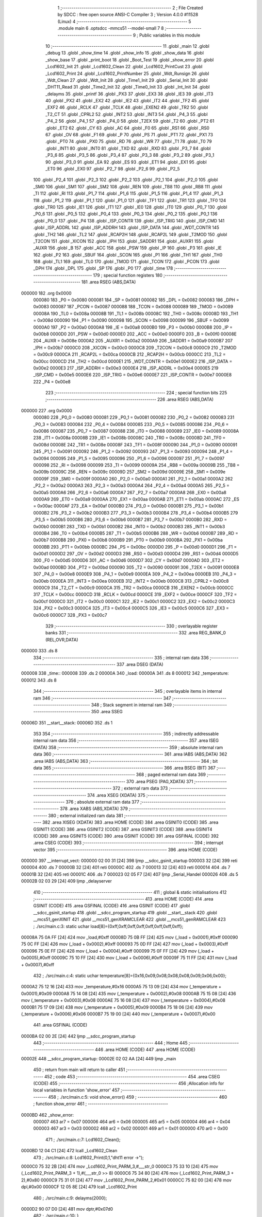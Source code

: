                                       1 ;--------------------------------------------------------
                                      2 ; File Created by SDCC : free open source ANSI-C Compiler
                                      3 ; Version 4.0.0 #11528 (Linux)
                                      4 ;--------------------------------------------------------
                                      5 	.module main
                                      6 	.optsdcc -mmcs51 --model-small
                                      7 	
                                      8 ;--------------------------------------------------------
                                      9 ; Public variables in this module
                                     10 ;--------------------------------------------------------
                                     11 	.globl _main
                                     12 	.globl _debug
                                     13 	.globl _show_time
                                     14 	.globl _show_info
                                     15 	.globl _show_data
                                     16 	.globl _show_base
                                     17 	.globl _print_boot
                                     18 	.globl _Boot_Test
                                     19 	.globl _show_error
                                     20 	.globl _Lcd1602_Init
                                     21 	.globl _Lcd1602_Clean
                                     22 	.globl _Lcd1602_PrintCust
                                     23 	.globl _Lcd1602_Print
                                     24 	.globl _Lcd1602_PrintNumber
                                     25 	.globl _Wdt_Runsign
                                     26 	.globl _Wdt_Clean
                                     27 	.globl _Wdt_Init
                                     28 	.globl _Time1_Init
                                     29 	.globl _Serial_Init
                                     30 	.globl _DHT11_Read
                                     31 	.globl _Time2_Init
                                     32 	.globl _Time0_Init
                                     33 	.globl _Int_Init
                                     34 	.globl _delayms
                                     35 	.globl _printf
                                     36 	.globl _PX3
                                     37 	.globl _EX3
                                     38 	.globl _IE3
                                     39 	.globl _IT3
                                     40 	.globl _PX2
                                     41 	.globl _EX2
                                     42 	.globl _IE2
                                     43 	.globl _IT2
                                     44 	.globl _TF2
                                     45 	.globl _EXF2
                                     46 	.globl _RCLK
                                     47 	.globl _TCLK
                                     48 	.globl _EXEN2
                                     49 	.globl _TR2
                                     50 	.globl _T2_CT
                                     51 	.globl _CPRL2
                                     52 	.globl _INT2
                                     53 	.globl _INT3
                                     54 	.globl _P4_3
                                     55 	.globl _P4_2
                                     56 	.globl _P4_1
                                     57 	.globl _P4_0
                                     58 	.globl _T2EX
                                     59 	.globl _T2
                                     60 	.globl _PT2
                                     61 	.globl _ET2
                                     62 	.globl _CY
                                     63 	.globl _AC
                                     64 	.globl _F0
                                     65 	.globl _RS1
                                     66 	.globl _RS0
                                     67 	.globl _OV
                                     68 	.globl _F1
                                     69 	.globl _P
                                     70 	.globl _PS
                                     71 	.globl _PT1
                                     72 	.globl _PX1
                                     73 	.globl _PT0
                                     74 	.globl _PX0
                                     75 	.globl _RD
                                     76 	.globl _WR
                                     77 	.globl _T1
                                     78 	.globl _T0
                                     79 	.globl _INT1
                                     80 	.globl _INT0
                                     81 	.globl _TXD
                                     82 	.globl _RXD
                                     83 	.globl _P3_7
                                     84 	.globl _P3_6
                                     85 	.globl _P3_5
                                     86 	.globl _P3_4
                                     87 	.globl _P3_3
                                     88 	.globl _P3_2
                                     89 	.globl _P3_1
                                     90 	.globl _P3_0
                                     91 	.globl _EA
                                     92 	.globl _ES
                                     93 	.globl _ET1
                                     94 	.globl _EX1
                                     95 	.globl _ET0
                                     96 	.globl _EX0
                                     97 	.globl _P2_7
                                     98 	.globl _P2_6
                                     99 	.globl _P2_5
                                    100 	.globl _P2_4
                                    101 	.globl _P2_3
                                    102 	.globl _P2_2
                                    103 	.globl _P2_1
                                    104 	.globl _P2_0
                                    105 	.globl _SM0
                                    106 	.globl _SM1
                                    107 	.globl _SM2
                                    108 	.globl _REN
                                    109 	.globl _TB8
                                    110 	.globl _RB8
                                    111 	.globl _TI
                                    112 	.globl _RI
                                    113 	.globl _P1_7
                                    114 	.globl _P1_6
                                    115 	.globl _P1_5
                                    116 	.globl _P1_4
                                    117 	.globl _P1_3
                                    118 	.globl _P1_2
                                    119 	.globl _P1_1
                                    120 	.globl _P1_0
                                    121 	.globl _TF1
                                    122 	.globl _TR1
                                    123 	.globl _TF0
                                    124 	.globl _TR0
                                    125 	.globl _IE1
                                    126 	.globl _IT1
                                    127 	.globl _IE0
                                    128 	.globl _IT0
                                    129 	.globl _P0_7
                                    130 	.globl _P0_6
                                    131 	.globl _P0_5
                                    132 	.globl _P0_4
                                    133 	.globl _P0_3
                                    134 	.globl _P0_2
                                    135 	.globl _P0_1
                                    136 	.globl _P0_0
                                    137 	.globl _P4
                                    138 	.globl _ISP_CONTR
                                    139 	.globl _ISP_TRIG
                                    140 	.globl _ISP_CMD
                                    141 	.globl _ISP_ADDRL
                                    142 	.globl _ISP_ADDRH
                                    143 	.globl _ISP_DATA
                                    144 	.globl _WDT_CONTR
                                    145 	.globl _TH2
                                    146 	.globl _TL2
                                    147 	.globl _RCAP2H
                                    148 	.globl _RCAP2L
                                    149 	.globl _T2MOD
                                    150 	.globl _T2CON
                                    151 	.globl _XICON
                                    152 	.globl _IPH
                                    153 	.globl _SADDR1
                                    154 	.globl _AUXR1
                                    155 	.globl _AUXR
                                    156 	.globl _B
                                    157 	.globl _ACC
                                    158 	.globl _PSW
                                    159 	.globl _IP
                                    160 	.globl _P3
                                    161 	.globl _IE
                                    162 	.globl _P2
                                    163 	.globl _SBUF
                                    164 	.globl _SCON
                                    165 	.globl _P1
                                    166 	.globl _TH1
                                    167 	.globl _TH0
                                    168 	.globl _TL1
                                    169 	.globl _TL0
                                    170 	.globl _TMOD
                                    171 	.globl _TCON
                                    172 	.globl _PCON
                                    173 	.globl _DPH
                                    174 	.globl _DPL
                                    175 	.globl _SP
                                    176 	.globl _P0
                                    177 	.globl _time
                                    178 ;--------------------------------------------------------
                                    179 ; special function registers
                                    180 ;--------------------------------------------------------
                                    181 	.area RSEG    (ABS,DATA)
      000000                        182 	.org 0x0000
                           000080   183 _P0	=	0x0080
                           000081   184 _SP	=	0x0081
                           000082   185 _DPL	=	0x0082
                           000083   186 _DPH	=	0x0083
                           000087   187 _PCON	=	0x0087
                           000088   188 _TCON	=	0x0088
                           000089   189 _TMOD	=	0x0089
                           00008A   190 _TL0	=	0x008a
                           00008B   191 _TL1	=	0x008b
                           00008C   192 _TH0	=	0x008c
                           00008D   193 _TH1	=	0x008d
                           000090   194 _P1	=	0x0090
                           000098   195 _SCON	=	0x0098
                           000099   196 _SBUF	=	0x0099
                           0000A0   197 _P2	=	0x00a0
                           0000A8   198 _IE	=	0x00a8
                           0000B0   199 _P3	=	0x00b0
                           0000B8   200 _IP	=	0x00b8
                           0000D0   201 _PSW	=	0x00d0
                           0000E0   202 _ACC	=	0x00e0
                           0000F0   203 _B	=	0x00f0
                           00008E   204 _AUXR	=	0x008e
                           0000A2   205 _AUXR1	=	0x00a2
                           0000A9   206 _SADDR1	=	0x00a9
                           0000B7   207 _IPH	=	0x00b7
                           0000C0   208 _XICON	=	0x00c0
                           0000C8   209 _T2CON	=	0x00c8
                           0000C9   210 _T2MOD	=	0x00c9
                           0000CA   211 _RCAP2L	=	0x00ca
                           0000CB   212 _RCAP2H	=	0x00cb
                           0000CC   213 _TL2	=	0x00cc
                           0000CD   214 _TH2	=	0x00cd
                           0000E1   215 _WDT_CONTR	=	0x00e1
                           0000E2   216 _ISP_DATA	=	0x00e2
                           0000E3   217 _ISP_ADDRH	=	0x00e3
                           0000E4   218 _ISP_ADDRL	=	0x00e4
                           0000E5   219 _ISP_CMD	=	0x00e5
                           0000E6   220 _ISP_TRIG	=	0x00e6
                           0000E7   221 _ISP_CONTR	=	0x00e7
                           0000E8   222 _P4	=	0x00e8
                                    223 ;--------------------------------------------------------
                                    224 ; special function bits
                                    225 ;--------------------------------------------------------
                                    226 	.area RSEG    (ABS,DATA)
      000000                        227 	.org 0x0000
                           000080   228 _P0_0	=	0x0080
                           000081   229 _P0_1	=	0x0081
                           000082   230 _P0_2	=	0x0082
                           000083   231 _P0_3	=	0x0083
                           000084   232 _P0_4	=	0x0084
                           000085   233 _P0_5	=	0x0085
                           000086   234 _P0_6	=	0x0086
                           000087   235 _P0_7	=	0x0087
                           000088   236 _IT0	=	0x0088
                           000089   237 _IE0	=	0x0089
                           00008A   238 _IT1	=	0x008a
                           00008B   239 _IE1	=	0x008b
                           00008C   240 _TR0	=	0x008c
                           00008D   241 _TF0	=	0x008d
                           00008E   242 _TR1	=	0x008e
                           00008F   243 _TF1	=	0x008f
                           000090   244 _P1_0	=	0x0090
                           000091   245 _P1_1	=	0x0091
                           000092   246 _P1_2	=	0x0092
                           000093   247 _P1_3	=	0x0093
                           000094   248 _P1_4	=	0x0094
                           000095   249 _P1_5	=	0x0095
                           000096   250 _P1_6	=	0x0096
                           000097   251 _P1_7	=	0x0097
                           000098   252 _RI	=	0x0098
                           000099   253 _TI	=	0x0099
                           00009A   254 _RB8	=	0x009a
                           00009B   255 _TB8	=	0x009b
                           00009C   256 _REN	=	0x009c
                           00009D   257 _SM2	=	0x009d
                           00009E   258 _SM1	=	0x009e
                           00009F   259 _SM0	=	0x009f
                           0000A0   260 _P2_0	=	0x00a0
                           0000A1   261 _P2_1	=	0x00a1
                           0000A2   262 _P2_2	=	0x00a2
                           0000A3   263 _P2_3	=	0x00a3
                           0000A4   264 _P2_4	=	0x00a4
                           0000A5   265 _P2_5	=	0x00a5
                           0000A6   266 _P2_6	=	0x00a6
                           0000A7   267 _P2_7	=	0x00a7
                           0000A8   268 _EX0	=	0x00a8
                           0000A9   269 _ET0	=	0x00a9
                           0000AA   270 _EX1	=	0x00aa
                           0000AB   271 _ET1	=	0x00ab
                           0000AC   272 _ES	=	0x00ac
                           0000AF   273 _EA	=	0x00af
                           0000B0   274 _P3_0	=	0x00b0
                           0000B1   275 _P3_1	=	0x00b1
                           0000B2   276 _P3_2	=	0x00b2
                           0000B3   277 _P3_3	=	0x00b3
                           0000B4   278 _P3_4	=	0x00b4
                           0000B5   279 _P3_5	=	0x00b5
                           0000B6   280 _P3_6	=	0x00b6
                           0000B7   281 _P3_7	=	0x00b7
                           0000B0   282 _RXD	=	0x00b0
                           0000B1   283 _TXD	=	0x00b1
                           0000B2   284 _INT0	=	0x00b2
                           0000B3   285 _INT1	=	0x00b3
                           0000B4   286 _T0	=	0x00b4
                           0000B5   287 _T1	=	0x00b5
                           0000B6   288 _WR	=	0x00b6
                           0000B7   289 _RD	=	0x00b7
                           0000B8   290 _PX0	=	0x00b8
                           0000B9   291 _PT0	=	0x00b9
                           0000BA   292 _PX1	=	0x00ba
                           0000BB   293 _PT1	=	0x00bb
                           0000BC   294 _PS	=	0x00bc
                           0000D0   295 _P	=	0x00d0
                           0000D1   296 _F1	=	0x00d1
                           0000D2   297 _OV	=	0x00d2
                           0000D3   298 _RS0	=	0x00d3
                           0000D4   299 _RS1	=	0x00d4
                           0000D5   300 _F0	=	0x00d5
                           0000D6   301 _AC	=	0x00d6
                           0000D7   302 _CY	=	0x00d7
                           0000AD   303 _ET2	=	0x00ad
                           0000BD   304 _PT2	=	0x00bd
                           000090   305 _T2	=	0x0090
                           000091   306 _T2EX	=	0x0091
                           0000E8   307 _P4_0	=	0x00e8
                           0000E9   308 _P4_1	=	0x00e9
                           0000EA   309 _P4_2	=	0x00ea
                           0000EB   310 _P4_3	=	0x00eb
                           0000EA   311 _INT3	=	0x00ea
                           0000EB   312 _INT2	=	0x00eb
                           0000C8   313 _CPRL2	=	0x00c8
                           0000C9   314 _T2_CT	=	0x00c9
                           0000CA   315 _TR2	=	0x00ca
                           0000CB   316 _EXEN2	=	0x00cb
                           0000CC   317 _TCLK	=	0x00cc
                           0000CD   318 _RCLK	=	0x00cd
                           0000CE   319 _EXF2	=	0x00ce
                           0000CF   320 _TF2	=	0x00cf
                           0000C0   321 _IT2	=	0x00c0
                           0000C1   322 _IE2	=	0x00c1
                           0000C2   323 _EX2	=	0x00c2
                           0000C3   324 _PX2	=	0x00c3
                           0000C4   325 _IT3	=	0x00c4
                           0000C5   326 _IE3	=	0x00c5
                           0000C6   327 _EX3	=	0x00c6
                           0000C7   328 _PX3	=	0x00c7
                                    329 ;--------------------------------------------------------
                                    330 ; overlayable register banks
                                    331 ;--------------------------------------------------------
                                    332 	.area REG_BANK_0	(REL,OVR,DATA)
      000000                        333 	.ds 8
                                    334 ;--------------------------------------------------------
                                    335 ; internal ram data
                                    336 ;--------------------------------------------------------
                                    337 	.area DSEG    (DATA)
      000008                        338 _time::
      000008                        339 	.ds 2
      00000A                        340 _load:
      00000A                        341 	.ds 8
      000012                        342 _temperature:
      000012                        343 	.ds 8
                                    344 ;--------------------------------------------------------
                                    345 ; overlayable items in internal ram 
                                    346 ;--------------------------------------------------------
                                    347 ;--------------------------------------------------------
                                    348 ; Stack segment in internal ram 
                                    349 ;--------------------------------------------------------
                                    350 	.area	SSEG
      00006D                        351 __start__stack:
      00006D                        352 	.ds	1
                                    353 
                                    354 ;--------------------------------------------------------
                                    355 ; indirectly addressable internal ram data
                                    356 ;--------------------------------------------------------
                                    357 	.area ISEG    (DATA)
                                    358 ;--------------------------------------------------------
                                    359 ; absolute internal ram data
                                    360 ;--------------------------------------------------------
                                    361 	.area IABS    (ABS,DATA)
                                    362 	.area IABS    (ABS,DATA)
                                    363 ;--------------------------------------------------------
                                    364 ; bit data
                                    365 ;--------------------------------------------------------
                                    366 	.area BSEG    (BIT)
                                    367 ;--------------------------------------------------------
                                    368 ; paged external ram data
                                    369 ;--------------------------------------------------------
                                    370 	.area PSEG    (PAG,XDATA)
                                    371 ;--------------------------------------------------------
                                    372 ; external ram data
                                    373 ;--------------------------------------------------------
                                    374 	.area XSEG    (XDATA)
                                    375 ;--------------------------------------------------------
                                    376 ; absolute external ram data
                                    377 ;--------------------------------------------------------
                                    378 	.area XABS    (ABS,XDATA)
                                    379 ;--------------------------------------------------------
                                    380 ; external initialized ram data
                                    381 ;--------------------------------------------------------
                                    382 	.area XISEG   (XDATA)
                                    383 	.area HOME    (CODE)
                                    384 	.area GSINIT0 (CODE)
                                    385 	.area GSINIT1 (CODE)
                                    386 	.area GSINIT2 (CODE)
                                    387 	.area GSINIT3 (CODE)
                                    388 	.area GSINIT4 (CODE)
                                    389 	.area GSINIT5 (CODE)
                                    390 	.area GSINIT  (CODE)
                                    391 	.area GSFINAL (CODE)
                                    392 	.area CSEG    (CODE)
                                    393 ;--------------------------------------------------------
                                    394 ; interrupt vector 
                                    395 ;--------------------------------------------------------
                                    396 	.area HOME    (CODE)
      000000                        397 __interrupt_vect:
      000000 02 00 31         [24]  398 	ljmp	__sdcc_gsinit_startup
      000003 32               [24]  399 	reti
      000004                        400 	.ds	7
      00000B 32               [24]  401 	reti
      00000C                        402 	.ds	7
      000013 32               [24]  403 	reti
      000014                        404 	.ds	7
      00001B 32               [24]  405 	reti
      00001C                        406 	.ds	7
      000023 02 05 F7         [24]  407 	ljmp	_Serial_Handel
      000026                        408 	.ds	5
      00002B 02 03 29         [24]  409 	ljmp	_delayserver
                                    410 ;--------------------------------------------------------
                                    411 ; global & static initialisations
                                    412 ;--------------------------------------------------------
                                    413 	.area HOME    (CODE)
                                    414 	.area GSINIT  (CODE)
                                    415 	.area GSFINAL (CODE)
                                    416 	.area GSINIT  (CODE)
                                    417 	.globl __sdcc_gsinit_startup
                                    418 	.globl __sdcc_program_startup
                                    419 	.globl __start__stack
                                    420 	.globl __mcs51_genXINIT
                                    421 	.globl __mcs51_genXRAMCLEAR
                                    422 	.globl __mcs51_genRAMCLEAR
                                    423 ;	./src/main.c:3: static uchar load[8]={0xff,0xff,0xff,0xff,0xff,0xff,0xff,0xff};
      00008A 75 0A FF         [24]  424 	mov	_load,#0xff
      00008D 75 0B FF         [24]  425 	mov	(_load + 0x0001),#0xff
      000090 75 0C FF         [24]  426 	mov	(_load + 0x0002),#0xff
      000093 75 0D FF         [24]  427 	mov	(_load + 0x0003),#0xff
      000096 75 0E FF         [24]  428 	mov	(_load + 0x0004),#0xff
      000099 75 0F FF         [24]  429 	mov	(_load + 0x0005),#0xff
      00009C 75 10 FF         [24]  430 	mov	(_load + 0x0006),#0xff
      00009F 75 11 FF         [24]  431 	mov	(_load + 0x0007),#0xff
                                    432 ;	./src/main.c:4: static uchar temperature[8]={0x16,0x09,0x08,0x08,0x08,0x09,0x06,0x00};
      0000A2 75 12 16         [24]  433 	mov	_temperature,#0x16
      0000A5 75 13 09         [24]  434 	mov	(_temperature + 0x0001),#0x09
      0000A8 75 14 08         [24]  435 	mov	(_temperature + 0x0002),#0x08
      0000AB 75 15 08         [24]  436 	mov	(_temperature + 0x0003),#0x08
      0000AE 75 16 08         [24]  437 	mov	(_temperature + 0x0004),#0x08
      0000B1 75 17 09         [24]  438 	mov	(_temperature + 0x0005),#0x09
      0000B4 75 18 06         [24]  439 	mov	(_temperature + 0x0006),#0x06
      0000B7 75 19 00         [24]  440 	mov	(_temperature + 0x0007),#0x00
                                    441 	.area GSFINAL (CODE)
      0000BA 02 00 2E         [24]  442 	ljmp	__sdcc_program_startup
                                    443 ;--------------------------------------------------------
                                    444 ; Home
                                    445 ;--------------------------------------------------------
                                    446 	.area HOME    (CODE)
                                    447 	.area HOME    (CODE)
      00002E                        448 __sdcc_program_startup:
      00002E 02 02 AA         [24]  449 	ljmp	_main
                                    450 ;	return from main will return to caller
                                    451 ;--------------------------------------------------------
                                    452 ; code
                                    453 ;--------------------------------------------------------
                                    454 	.area CSEG    (CODE)
                                    455 ;------------------------------------------------------------
                                    456 ;Allocation info for local variables in function 'show_error'
                                    457 ;------------------------------------------------------------
                                    458 ;	./src/main.c:5: void show_error()
                                    459 ;	-----------------------------------------
                                    460 ;	 function show_error
                                    461 ;	-----------------------------------------
      0000BD                        462 _show_error:
                           000007   463 	ar7 = 0x07
                           000006   464 	ar6 = 0x06
                           000005   465 	ar5 = 0x05
                           000004   466 	ar4 = 0x04
                           000003   467 	ar3 = 0x03
                           000002   468 	ar2 = 0x02
                           000001   469 	ar1 = 0x01
                           000000   470 	ar0 = 0x00
                                    471 ;	./src/main.c:7: Lcd1602_Clean();
      0000BD 12 04 C1         [24]  472 	lcall	_Lcd1602_Clean
                                    473 ;	./src/main.c:8: Lcd1602_Print(0,1,"dht11 error ->");
      0000C0 75 32 2B         [24]  474 	mov	_Lcd1602_Print_PARM_3,#___str_0
      0000C3 75 33 10         [24]  475 	mov	(_Lcd1602_Print_PARM_3 + 1),#(___str_0 >> 8)
      0000C6 75 34 80         [24]  476 	mov	(_Lcd1602_Print_PARM_3 + 2),#0x80
      0000C9 75 31 01         [24]  477 	mov	_Lcd1602_Print_PARM_2,#0x01
      0000CC 75 82 00         [24]  478 	mov	dpl,#0x00
      0000CF 12 05 8E         [24]  479 	lcall	_Lcd1602_Print
                                    480 ;	./src/main.c:9: delayms(2000);
      0000D2 90 07 D0         [24]  481 	mov	dptr,#0x07d0
                                    482 ;	./src/main.c:10: }
      0000D5 02 02 EF         [24]  483 	ljmp	_delayms
                                    484 ;------------------------------------------------------------
                                    485 ;Allocation info for local variables in function 'Boot_Test'
                                    486 ;------------------------------------------------------------
                                    487 ;	./src/main.c:11: void Boot_Test()
                                    488 ;	-----------------------------------------
                                    489 ;	 function Boot_Test
                                    490 ;	-----------------------------------------
      0000D8                        491 _Boot_Test:
                                    492 ;	./src/main.c:13: printf("welcome to use\r\n");
      0000D8 74 3A            [12]  493 	mov	a,#___str_1
      0000DA C0 E0            [24]  494 	push	acc
      0000DC 74 10            [12]  495 	mov	a,#(___str_1 >> 8)
      0000DE C0 E0            [24]  496 	push	acc
      0000E0 74 80            [12]  497 	mov	a,#0x80
      0000E2 C0 E0            [24]  498 	push	acc
      0000E4 12 06 BA         [24]  499 	lcall	_printf
      0000E7 15 81            [12]  500 	dec	sp
      0000E9 15 81            [12]  501 	dec	sp
      0000EB 15 81            [12]  502 	dec	sp
                                    503 ;	./src/main.c:14: if(Wdt_Runsign())printf("boot: Start self test[pass]\r\n");
      0000ED 12 06 0D         [24]  504 	lcall	_Wdt_Runsign
      0000F0 E5 82            [12]  505 	mov	a,dpl
      0000F2 60 17            [24]  506 	jz	00102$
      0000F4 74 4B            [12]  507 	mov	a,#___str_2
      0000F6 C0 E0            [24]  508 	push	acc
      0000F8 74 10            [12]  509 	mov	a,#(___str_2 >> 8)
      0000FA C0 E0            [24]  510 	push	acc
      0000FC 74 80            [12]  511 	mov	a,#0x80
      0000FE C0 E0            [24]  512 	push	acc
      000100 12 06 BA         [24]  513 	lcall	_printf
      000103 15 81            [12]  514 	dec	sp
      000105 15 81            [12]  515 	dec	sp
      000107 15 81            [12]  516 	dec	sp
      000109 80 03            [24]  517 	sjmp	00103$
      00010B                        518 00102$:
                                    519 ;	./src/main.c:15: else show_error();
      00010B 12 00 BD         [24]  520 	lcall	_show_error
      00010E                        521 00103$:
                                    522 ;	./src/main.c:16: printf("#####################\r\n");
      00010E 74 69            [12]  523 	mov	a,#___str_3
      000110 C0 E0            [24]  524 	push	acc
      000112 74 10            [12]  525 	mov	a,#(___str_3 >> 8)
      000114 C0 E0            [24]  526 	push	acc
      000116 74 80            [12]  527 	mov	a,#0x80
      000118 C0 E0            [24]  528 	push	acc
      00011A 12 06 BA         [24]  529 	lcall	_printf
      00011D 15 81            [12]  530 	dec	sp
      00011F 15 81            [12]  531 	dec	sp
      000121 15 81            [12]  532 	dec	sp
                                    533 ;	./src/main.c:17: printf("DHT11[ok]\r\n");
      000123 74 81            [12]  534 	mov	a,#___str_4
      000125 C0 E0            [24]  535 	push	acc
      000127 74 10            [12]  536 	mov	a,#(___str_4 >> 8)
      000129 C0 E0            [24]  537 	push	acc
      00012B 74 80            [12]  538 	mov	a,#0x80
      00012D C0 E0            [24]  539 	push	acc
      00012F 12 06 BA         [24]  540 	lcall	_printf
      000132 15 81            [12]  541 	dec	sp
      000134 15 81            [12]  542 	dec	sp
      000136 15 81            [12]  543 	dec	sp
                                    544 ;	./src/main.c:18: }
      000138 22               [24]  545 	ret
                                    546 ;------------------------------------------------------------
                                    547 ;Allocation info for local variables in function 'print_boot'
                                    548 ;------------------------------------------------------------
                                    549 ;i                         Allocated to registers r7 
                                    550 ;------------------------------------------------------------
                                    551 ;	./src/main.c:19: void print_boot()
                                    552 ;	-----------------------------------------
                                    553 ;	 function print_boot
                                    554 ;	-----------------------------------------
      000139                        555 _print_boot:
                                    556 ;	./src/main.c:22: Lcd1602_Print(i,0,"WelCome Pan");
      000139 75 32 8D         [24]  557 	mov	_Lcd1602_Print_PARM_3,#___str_5
      00013C 75 33 10         [24]  558 	mov	(_Lcd1602_Print_PARM_3 + 1),#(___str_5 >> 8)
      00013F 75 34 80         [24]  559 	mov	(_Lcd1602_Print_PARM_3 + 2),#0x80
      000142 75 31 00         [24]  560 	mov	_Lcd1602_Print_PARM_2,#0x00
      000145 75 82 00         [24]  561 	mov	dpl,#0x00
      000148 12 05 8E         [24]  562 	lcall	_Lcd1602_Print
      00014B 7F 00            [12]  563 	mov	r7,#0x00
      00014D                        564 00103$:
                                    565 ;	./src/main.c:23: for(;i<16;i++)
      00014D BF 10 00         [24]  566 	cjne	r7,#0x10,00116$
      000150                        567 00116$:
      000150 50 1E            [24]  568 	jnc	00105$
                                    569 ;	./src/main.c:25: Lcd1602_PrintCust(i,1,load);
      000152 75 2E 0A         [24]  570 	mov	_Lcd1602_PrintCust_PARM_3,#_load
      000155 75 2F 00         [24]  571 	mov	(_Lcd1602_PrintCust_PARM_3 + 1),#0x00
      000158 75 30 40         [24]  572 	mov	(_Lcd1602_PrintCust_PARM_3 + 2),#0x40
      00015B 75 2D 01         [24]  573 	mov	_Lcd1602_PrintCust_PARM_2,#0x01
      00015E 8F 82            [24]  574 	mov	dpl,r7
      000160 C0 07            [24]  575 	push	ar7
      000162 12 05 3A         [24]  576 	lcall	_Lcd1602_PrintCust
                                    577 ;	./src/main.c:26: delayms(150);
      000165 90 00 96         [24]  578 	mov	dptr,#0x0096
      000168 12 02 EF         [24]  579 	lcall	_delayms
      00016B D0 07            [24]  580 	pop	ar7
                                    581 ;	./src/main.c:23: for(;i<16;i++)
      00016D 0F               [12]  582 	inc	r7
      00016E 80 DD            [24]  583 	sjmp	00103$
      000170                        584 00105$:
                                    585 ;	./src/main.c:28: }
      000170 22               [24]  586 	ret
                                    587 ;------------------------------------------------------------
                                    588 ;Allocation info for local variables in function 'show_base'
                                    589 ;------------------------------------------------------------
                                    590 ;	./src/main.c:29: void show_base()
                                    591 ;	-----------------------------------------
                                    592 ;	 function show_base
                                    593 ;	-----------------------------------------
      000171                        594 _show_base:
                                    595 ;	./src/main.c:31: Lcd1602_Print(0,0,"Tem:");
      000171 75 32 99         [24]  596 	mov	_Lcd1602_Print_PARM_3,#___str_6
      000174 75 33 10         [24]  597 	mov	(_Lcd1602_Print_PARM_3 + 1),#(___str_6 >> 8)
      000177 75 34 80         [24]  598 	mov	(_Lcd1602_Print_PARM_3 + 2),#0x80
      00017A 75 31 00         [24]  599 	mov	_Lcd1602_Print_PARM_2,#0x00
      00017D 75 82 00         [24]  600 	mov	dpl,#0x00
      000180 12 05 8E         [24]  601 	lcall	_Lcd1602_Print
                                    602 ;	./src/main.c:32: Lcd1602_Print(7,0,".");
      000183 75 32 9E         [24]  603 	mov	_Lcd1602_Print_PARM_3,#___str_7
      000186 75 33 10         [24]  604 	mov	(_Lcd1602_Print_PARM_3 + 1),#(___str_7 >> 8)
      000189 75 34 80         [24]  605 	mov	(_Lcd1602_Print_PARM_3 + 2),#0x80
      00018C 75 31 00         [24]  606 	mov	_Lcd1602_Print_PARM_2,#0x00
      00018F 75 82 07         [24]  607 	mov	dpl,#0x07
      000192 12 05 8E         [24]  608 	lcall	_Lcd1602_Print
                                    609 ;	./src/main.c:34: Lcd1602_Print(1,1,"HR:");
      000195 75 32 A0         [24]  610 	mov	_Lcd1602_Print_PARM_3,#___str_8
      000198 75 33 10         [24]  611 	mov	(_Lcd1602_Print_PARM_3 + 1),#(___str_8 >> 8)
      00019B 75 34 80         [24]  612 	mov	(_Lcd1602_Print_PARM_3 + 2),#0x80
      00019E 75 31 01         [24]  613 	mov	_Lcd1602_Print_PARM_2,#0x01
      0001A1 75 82 01         [24]  614 	mov	dpl,#0x01
      0001A4 12 05 8E         [24]  615 	lcall	_Lcd1602_Print
                                    616 ;	./src/main.c:35: Lcd1602_Print(9,1,"%");
      0001A7 75 32 A4         [24]  617 	mov	_Lcd1602_Print_PARM_3,#___str_9
      0001AA 75 33 10         [24]  618 	mov	(_Lcd1602_Print_PARM_3 + 1),#(___str_9 >> 8)
      0001AD 75 34 80         [24]  619 	mov	(_Lcd1602_Print_PARM_3 + 2),#0x80
      0001B0 75 31 01         [24]  620 	mov	_Lcd1602_Print_PARM_2,#0x01
      0001B3 75 82 09         [24]  621 	mov	dpl,#0x09
      0001B6 12 05 8E         [24]  622 	lcall	_Lcd1602_Print
                                    623 ;	./src/main.c:37: Lcd1602_PrintCust(9,0,temperature);
      0001B9 75 2E 12         [24]  624 	mov	_Lcd1602_PrintCust_PARM_3,#_temperature
      0001BC 75 2F 00         [24]  625 	mov	(_Lcd1602_PrintCust_PARM_3 + 1),#0x00
      0001BF 75 30 40         [24]  626 	mov	(_Lcd1602_PrintCust_PARM_3 + 2),#0x40
      0001C2 75 2D 00         [24]  627 	mov	_Lcd1602_PrintCust_PARM_2,#0x00
      0001C5 75 82 09         [24]  628 	mov	dpl,#0x09
                                    629 ;	./src/main.c:39: }
      0001C8 02 05 3A         [24]  630 	ljmp	_Lcd1602_PrintCust
                                    631 ;------------------------------------------------------------
                                    632 ;Allocation info for local variables in function 'show_data'
                                    633 ;------------------------------------------------------------
                                    634 ;	./src/main.c:40: void show_data()
                                    635 ;	-----------------------------------------
                                    636 ;	 function show_data
                                    637 ;	-----------------------------------------
      0001CB                        638 _show_data:
                                    639 ;	./src/main.c:42: Lcd1602_PrintNumber(6,0,the);
      0001CB 75 2A 00         [24]  640 	mov	_Lcd1602_PrintNumber_PARM_2,#0x00
      0001CE 85 22 2B         [24]  641 	mov	_Lcd1602_PrintNumber_PARM_3,_the
      0001D1 85 23 2C         [24]  642 	mov	(_Lcd1602_PrintNumber_PARM_3 + 1),(_the + 1)
      0001D4 75 82 06         [24]  643 	mov	dpl,#0x06
      0001D7 12 04 C7         [24]  644 	lcall	_Lcd1602_PrintNumber
                                    645 ;	./src/main.c:43: Lcd1602_PrintNumber(8,0,thef);
      0001DA 75 2A 00         [24]  646 	mov	_Lcd1602_PrintNumber_PARM_2,#0x00
      0001DD 85 24 2B         [24]  647 	mov	_Lcd1602_PrintNumber_PARM_3,_thef
      0001E0 85 25 2C         [24]  648 	mov	(_Lcd1602_PrintNumber_PARM_3 + 1),(_thef + 1)
      0001E3 75 82 08         [24]  649 	mov	dpl,#0x08
      0001E6 12 04 C7         [24]  650 	lcall	_Lcd1602_PrintNumber
                                    651 ;	./src/main.c:44: Lcd1602_PrintNumber(8,1,hum);
      0001E9 75 2A 01         [24]  652 	mov	_Lcd1602_PrintNumber_PARM_2,#0x01
      0001EC 85 20 2B         [24]  653 	mov	_Lcd1602_PrintNumber_PARM_3,_hum
      0001EF 85 21 2C         [24]  654 	mov	(_Lcd1602_PrintNumber_PARM_3 + 1),(_hum + 1)
      0001F2 75 82 08         [24]  655 	mov	dpl,#0x08
      0001F5 12 04 C7         [24]  656 	lcall	_Lcd1602_PrintNumber
                                    657 ;	./src/main.c:46: if(subzero)
      0001F8 E5 26            [12]  658 	mov	a,_subzero
      0001FA 45 27            [12]  659 	orl	a,(_subzero + 1)
      0001FC 60 12            [24]  660 	jz	00103$
                                    661 ;	./src/main.c:47: Lcd1602_Print(4,0,"-");
      0001FE 75 32 A6         [24]  662 	mov	_Lcd1602_Print_PARM_3,#___str_10
      000201 75 33 10         [24]  663 	mov	(_Lcd1602_Print_PARM_3 + 1),#(___str_10 >> 8)
      000204 75 34 80         [24]  664 	mov	(_Lcd1602_Print_PARM_3 + 2),#0x80
      000207 75 31 00         [24]  665 	mov	_Lcd1602_Print_PARM_2,#0x00
      00020A 75 82 04         [24]  666 	mov	dpl,#0x04
                                    667 ;	./src/main.c:48: }
      00020D 02 05 8E         [24]  668 	ljmp	_Lcd1602_Print
      000210                        669 00103$:
      000210 22               [24]  670 	ret
                                    671 ;------------------------------------------------------------
                                    672 ;Allocation info for local variables in function 'show_info'
                                    673 ;------------------------------------------------------------
                                    674 ;	./src/main.c:49: void show_info()
                                    675 ;	-----------------------------------------
                                    676 ;	 function show_info
                                    677 ;	-----------------------------------------
      000211                        678 _show_info:
                                    679 ;	./src/main.c:51: }
      000211 22               [24]  680 	ret
                                    681 ;------------------------------------------------------------
                                    682 ;Allocation info for local variables in function 'show_time'
                                    683 ;------------------------------------------------------------
                                    684 ;	./src/main.c:52: void show_time()
                                    685 ;	-----------------------------------------
                                    686 ;	 function show_time
                                    687 ;	-----------------------------------------
      000212                        688 _show_time:
                                    689 ;	./src/main.c:55: }
      000212 22               [24]  690 	ret
                                    691 ;------------------------------------------------------------
                                    692 ;Allocation info for local variables in function 'debug'
                                    693 ;------------------------------------------------------------
                                    694 ;	./src/main.c:56: void debug()
                                    695 ;	-----------------------------------------
                                    696 ;	 function debug
                                    697 ;	-----------------------------------------
      000213                        698 _debug:
                                    699 ;	./src/main.c:58: printf("read back time %d\r\n",time);
      000213 C0 08            [24]  700 	push	_time
      000215 C0 09            [24]  701 	push	(_time + 1)
      000217 74 A8            [12]  702 	mov	a,#___str_11
      000219 C0 E0            [24]  703 	push	acc
      00021B 74 10            [12]  704 	mov	a,#(___str_11 >> 8)
      00021D C0 E0            [24]  705 	push	acc
      00021F 74 80            [12]  706 	mov	a,#0x80
      000221 C0 E0            [24]  707 	push	acc
      000223 12 06 BA         [24]  708 	lcall	_printf
      000226 E5 81            [12]  709 	mov	a,sp
      000228 24 FB            [12]  710 	add	a,#0xfb
      00022A F5 81            [12]  711 	mov	sp,a
                                    712 ;	./src/main.c:59: printf("hum: %d\r\n",hum);
      00022C C0 20            [24]  713 	push	_hum
      00022E C0 21            [24]  714 	push	(_hum + 1)
      000230 74 BC            [12]  715 	mov	a,#___str_12
      000232 C0 E0            [24]  716 	push	acc
      000234 74 10            [12]  717 	mov	a,#(___str_12 >> 8)
      000236 C0 E0            [24]  718 	push	acc
      000238 74 80            [12]  719 	mov	a,#0x80
      00023A C0 E0            [24]  720 	push	acc
      00023C 12 06 BA         [24]  721 	lcall	_printf
      00023F E5 81            [12]  722 	mov	a,sp
      000241 24 FB            [12]  723 	add	a,#0xfb
      000243 F5 81            [12]  724 	mov	sp,a
                                    725 ;	./src/main.c:60: printf("the: %d\r\n",the);
      000245 C0 22            [24]  726 	push	_the
      000247 C0 23            [24]  727 	push	(_the + 1)
      000249 74 C6            [12]  728 	mov	a,#___str_13
      00024B C0 E0            [24]  729 	push	acc
      00024D 74 10            [12]  730 	mov	a,#(___str_13 >> 8)
      00024F C0 E0            [24]  731 	push	acc
      000251 74 80            [12]  732 	mov	a,#0x80
      000253 C0 E0            [24]  733 	push	acc
      000255 12 06 BA         [24]  734 	lcall	_printf
      000258 E5 81            [12]  735 	mov	a,sp
      00025A 24 FB            [12]  736 	add	a,#0xfb
      00025C F5 81            [12]  737 	mov	sp,a
                                    738 ;	./src/main.c:61: printf("thef: %d\r\n",thef);
      00025E C0 24            [24]  739 	push	_thef
      000260 C0 25            [24]  740 	push	(_thef + 1)
      000262 74 D0            [12]  741 	mov	a,#___str_14
      000264 C0 E0            [24]  742 	push	acc
      000266 74 10            [12]  743 	mov	a,#(___str_14 >> 8)
      000268 C0 E0            [24]  744 	push	acc
      00026A 74 80            [12]  745 	mov	a,#0x80
      00026C C0 E0            [24]  746 	push	acc
      00026E 12 06 BA         [24]  747 	lcall	_printf
      000271 E5 81            [12]  748 	mov	a,sp
      000273 24 FB            [12]  749 	add	a,#0xfb
      000275 F5 81            [12]  750 	mov	sp,a
                                    751 ;	./src/main.c:62: printf("check: %d\r\n",check);
      000277 C0 28            [24]  752 	push	_check
      000279 C0 29            [24]  753 	push	(_check + 1)
      00027B 74 DB            [12]  754 	mov	a,#___str_15
      00027D C0 E0            [24]  755 	push	acc
      00027F 74 10            [12]  756 	mov	a,#(___str_15 >> 8)
      000281 C0 E0            [24]  757 	push	acc
      000283 74 80            [12]  758 	mov	a,#0x80
      000285 C0 E0            [24]  759 	push	acc
      000287 12 06 BA         [24]  760 	lcall	_printf
      00028A E5 81            [12]  761 	mov	a,sp
      00028C 24 FB            [12]  762 	add	a,#0xfb
      00028E F5 81            [12]  763 	mov	sp,a
                                    764 ;	./src/main.c:63: printf("subzero: %d\r\n",subzero);
      000290 C0 26            [24]  765 	push	_subzero
      000292 C0 27            [24]  766 	push	(_subzero + 1)
      000294 74 E7            [12]  767 	mov	a,#___str_16
      000296 C0 E0            [24]  768 	push	acc
      000298 74 10            [12]  769 	mov	a,#(___str_16 >> 8)
      00029A C0 E0            [24]  770 	push	acc
      00029C 74 80            [12]  771 	mov	a,#0x80
      00029E C0 E0            [24]  772 	push	acc
      0002A0 12 06 BA         [24]  773 	lcall	_printf
      0002A3 E5 81            [12]  774 	mov	a,sp
      0002A5 24 FB            [12]  775 	add	a,#0xfb
      0002A7 F5 81            [12]  776 	mov	sp,a
                                    777 ;	./src/main.c:64: }
      0002A9 22               [24]  778 	ret
                                    779 ;------------------------------------------------------------
                                    780 ;Allocation info for local variables in function 'main'
                                    781 ;------------------------------------------------------------
                                    782 ;	./src/main.c:65: void main ()
                                    783 ;	-----------------------------------------
                                    784 ;	 function main
                                    785 ;	-----------------------------------------
      0002AA                        786 _main:
                                    787 ;	./src/main.c:67: Wdt_Init();
      0002AA 12 06 06         [24]  788 	lcall	_Wdt_Init
                                    789 ;	./src/main.c:68: Int_Init();     	//初始化系统中断
      0002AD 12 03 0D         [24]  790 	lcall	_Int_Init
                                    791 ;	./src/main.c:69: Time0_Init();		//初始化定时器0
      0002B0 12 03 18         [24]  792 	lcall	_Time0_Init
                                    793 ;	./src/main.c:70: Time1_Init();		//初始化定时器1
      0002B3 12 05 CB         [24]  794 	lcall	_Time1_Init
                                    795 ;	./src/main.c:71: Serial_Init();		//串口初始化
      0002B6 12 05 D7         [24]  796 	lcall	_Serial_Init
                                    797 ;	./src/main.c:72: Time2_Init();		//初始化定时器2
      0002B9 12 03 1C         [24]  798 	lcall	_Time2_Init
                                    799 ;	./src/main.c:73: Lcd1602_Init();		//初始化lcd1602
      0002BC 12 04 A9         [24]  800 	lcall	_Lcd1602_Init
                                    801 ;	./src/main.c:74: Lcd1602_Clean();	//清空lcd1602显存
      0002BF 12 04 C1         [24]  802 	lcall	_Lcd1602_Clean
                                    803 ;	./src/main.c:75: print_boot();		//显示欢迎界面(等待DHT11初始化完成)
      0002C2 12 01 39         [24]  804 	lcall	_print_boot
                                    805 ;	./src/main.c:76: Boot_Test();		//开机自检
      0002C5 12 00 D8         [24]  806 	lcall	_Boot_Test
                                    807 ;	./src/main.c:77: while(1){
      0002C8                        808 00104$:
                                    809 ;	./src/main.c:78: Wdt_Clean();
      0002C8 12 06 18         [24]  810 	lcall	_Wdt_Clean
                                    811 ;	./src/main.c:79: if(0==DHT11_Read())
      0002CB 12 03 B9         [24]  812 	lcall	_DHT11_Read
      0002CE E5 82            [12]  813 	mov	a,dpl
      0002D0 70 0F            [24]  814 	jnz	00102$
                                    815 ;	./src/main.c:81: Lcd1602_Init();
      0002D2 12 04 A9         [24]  816 	lcall	_Lcd1602_Init
                                    817 ;	./src/main.c:82: Lcd1602_Clean();	
      0002D5 12 04 C1         [24]  818 	lcall	_Lcd1602_Clean
                                    819 ;	./src/main.c:83: show_base();
      0002D8 12 01 71         [24]  820 	lcall	_show_base
                                    821 ;	./src/main.c:84: show_data();
      0002DB 12 01 CB         [24]  822 	lcall	_show_data
                                    823 ;	./src/main.c:85: show_info();
      0002DE 12 02 11         [24]  824 	lcall	_show_info
      0002E1                        825 00102$:
                                    826 ;	./src/main.c:87: show_time();
      0002E1 12 02 12         [24]  827 	lcall	_show_time
                                    828 ;	./src/main.c:88: debug();
      0002E4 12 02 13         [24]  829 	lcall	_debug
                                    830 ;	./src/main.c:89: delayms(1500);
      0002E7 90 05 DC         [24]  831 	mov	dptr,#0x05dc
      0002EA 12 02 EF         [24]  832 	lcall	_delayms
                                    833 ;	./src/main.c:91: } 
      0002ED 80 D9            [24]  834 	sjmp	00104$
                                    835 	.area CSEG    (CODE)
                                    836 	.area CONST   (CODE)
                                    837 	.area CONST   (CODE)
      00102B                        838 ___str_0:
      00102B 64 68 74 31 31 20 65   839 	.ascii "dht11 error ->"
             72 72 6F 72 20 2D 3E
      001039 00                     840 	.db 0x00
                                    841 	.area CSEG    (CODE)
                                    842 	.area CONST   (CODE)
      00103A                        843 ___str_1:
      00103A 77 65 6C 63 6F 6D 65   844 	.ascii "welcome to use"
             20 74 6F 20 75 73 65
      001048 0D                     845 	.db 0x0d
      001049 0A                     846 	.db 0x0a
      00104A 00                     847 	.db 0x00
                                    848 	.area CSEG    (CODE)
                                    849 	.area CONST   (CODE)
      00104B                        850 ___str_2:
      00104B 62 6F 6F 74 3A 20 53   851 	.ascii "boot: Start self test[pass]"
             74 61 72 74 20 73 65
             6C 66 20 74 65 73 74
             5B 70 61 73 73 5D
      001066 0D                     852 	.db 0x0d
      001067 0A                     853 	.db 0x0a
      001068 00                     854 	.db 0x00
                                    855 	.area CSEG    (CODE)
                                    856 	.area CONST   (CODE)
      001069                        857 ___str_3:
      001069 23 23 23 23 23 23 23   858 	.ascii "#####################"
             23 23 23 23 23 23 23
             23 23 23 23 23 23 23
      00107E 0D                     859 	.db 0x0d
      00107F 0A                     860 	.db 0x0a
      001080 00                     861 	.db 0x00
                                    862 	.area CSEG    (CODE)
                                    863 	.area CONST   (CODE)
      001081                        864 ___str_4:
      001081 44 48 54 31 31 5B 6F   865 	.ascii "DHT11[ok]"
             6B 5D
      00108A 0D                     866 	.db 0x0d
      00108B 0A                     867 	.db 0x0a
      00108C 00                     868 	.db 0x00
                                    869 	.area CSEG    (CODE)
                                    870 	.area CONST   (CODE)
      00108D                        871 ___str_5:
      00108D 57 65 6C 43 6F 6D 65   872 	.ascii "WelCome Pan"
             20 50 61 6E
      001098 00                     873 	.db 0x00
                                    874 	.area CSEG    (CODE)
                                    875 	.area CONST   (CODE)
      001099                        876 ___str_6:
      001099 54 65 6D 3A            877 	.ascii "Tem:"
      00109D 00                     878 	.db 0x00
                                    879 	.area CSEG    (CODE)
                                    880 	.area CONST   (CODE)
      00109E                        881 ___str_7:
      00109E 2E                     882 	.ascii "."
      00109F 00                     883 	.db 0x00
                                    884 	.area CSEG    (CODE)
                                    885 	.area CONST   (CODE)
      0010A0                        886 ___str_8:
      0010A0 48 52 3A               887 	.ascii "HR:"
      0010A3 00                     888 	.db 0x00
                                    889 	.area CSEG    (CODE)
                                    890 	.area CONST   (CODE)
      0010A4                        891 ___str_9:
      0010A4 25                     892 	.ascii "%"
      0010A5 00                     893 	.db 0x00
                                    894 	.area CSEG    (CODE)
                                    895 	.area CONST   (CODE)
      0010A6                        896 ___str_10:
      0010A6 2D                     897 	.ascii "-"
      0010A7 00                     898 	.db 0x00
                                    899 	.area CSEG    (CODE)
                                    900 	.area CONST   (CODE)
      0010A8                        901 ___str_11:
      0010A8 72 65 61 64 20 62 61   902 	.ascii "read back time %d"
             63 6B 20 74 69 6D 65
             20 25 64
      0010B9 0D                     903 	.db 0x0d
      0010BA 0A                     904 	.db 0x0a
      0010BB 00                     905 	.db 0x00
                                    906 	.area CSEG    (CODE)
                                    907 	.area CONST   (CODE)
      0010BC                        908 ___str_12:
      0010BC 68 75 6D 3A 20 25 64   909 	.ascii "hum: %d"
      0010C3 0D                     910 	.db 0x0d
      0010C4 0A                     911 	.db 0x0a
      0010C5 00                     912 	.db 0x00
                                    913 	.area CSEG    (CODE)
                                    914 	.area CONST   (CODE)
      0010C6                        915 ___str_13:
      0010C6 74 68 65 3A 20 25 64   916 	.ascii "the: %d"
      0010CD 0D                     917 	.db 0x0d
      0010CE 0A                     918 	.db 0x0a
      0010CF 00                     919 	.db 0x00
                                    920 	.area CSEG    (CODE)
                                    921 	.area CONST   (CODE)
      0010D0                        922 ___str_14:
      0010D0 74 68 65 66 3A 20 25   923 	.ascii "thef: %d"
             64
      0010D8 0D                     924 	.db 0x0d
      0010D9 0A                     925 	.db 0x0a
      0010DA 00                     926 	.db 0x00
                                    927 	.area CSEG    (CODE)
                                    928 	.area CONST   (CODE)
      0010DB                        929 ___str_15:
      0010DB 63 68 65 63 6B 3A 20   930 	.ascii "check: %d"
             25 64
      0010E4 0D                     931 	.db 0x0d
      0010E5 0A                     932 	.db 0x0a
      0010E6 00                     933 	.db 0x00
                                    934 	.area CSEG    (CODE)
                                    935 	.area CONST   (CODE)
      0010E7                        936 ___str_16:
      0010E7 73 75 62 7A 65 72 6F   937 	.ascii "subzero: %d"
             3A 20 25 64
      0010F2 0D                     938 	.db 0x0d
      0010F3 0A                     939 	.db 0x0a
      0010F4 00                     940 	.db 0x00
                                    941 	.area CSEG    (CODE)
                                    942 	.area XINIT   (CODE)
                                    943 	.area CABS    (ABS,CODE)
